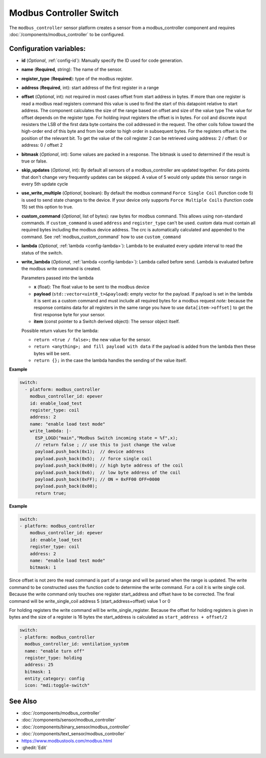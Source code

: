Modbus Controller Switch
========================

.. seo::
    :description: Instructions for setting up a modbus_controller device sensor.

The ``modbus_controller`` sensor platform creates a sensor from a modbus_controller component
and requires :doc:`/components/modbus_controller` to be configured.


Configuration variables:
------------------------

- **id** (*Optional*, :ref:`config-id`): Manually specify the ID used for code generation.
- **name** (**Required**, string): The name of the sensor.
- **register_type** (**Required**): type of the modbus register.
- **address** (**Required**, int): start address of the first register in a range
- **offset** (*Optional*, int): not required in most cases
  offset from start address in bytes. If more than one register is read a modbus read registers command this value is used to find the start of this datapoint relative to start address. The component calculates the size of the range based on offset and size of the value type
  The value for offset depends on the register type. For holding input registers the offset is in bytes. For coil and discrete input resisters the LSB of the first data byte contains the coil addressed in the request. The other coils follow toward the high-order end of this byte and from low order to high order in subsequent bytes. For the registers  offset is the position of the relevant bit.
  To get the value of the coil register 2 can be retrieved using address: 2 / offset: 0 or address: 0 / offset 2
- **bitmask** (*Optional*, int): Some values are packed in a response. The bitmask is used to determined if the result is true or false.
- **skip_updates** (*Optional*, int): By default all sensors of a modbus_controller are updated together. For data points that don't change very frequently updates can be skipped. A value of 5 would only update this sensor range in every 5th update cycle
- **use_write_multiple** (*Optional*, boolean): By default the modbus command ``Force Single Coil`` (function code 5) is used to send state changes to the device. If your device only supports ``Force Multiple Coils`` (function code 15) set this option to true.
- **custom_command** (*Optional*, list of bytes): raw bytes for modbus command. This allows using non-standard commands. If ``custom_command`` is used ``address`` and ``register_type`` can't be used.
  custom data must contain all required bytes including the modbus device address. The crc is automatically calculated and appended to the command.
  See :ref:`modbus_custom_command` how to use ``custom_command``
- **lambda** (*Optional*, :ref:`lambda <config-lambda>`):
  Lambda to be evaluated every update interval to read the status of the switch.
- **write_lambda** (*Optional*, :ref:`lambda <config-lambda>`): Lambda called before send.
  Lambda is evaluated before the modbus write command is created.

  Parameters passed into the lambda

  - **x** (float): The float value to be sent to the modbus device
  - **payload** (``std::vector<uint8_t>&payload``): empty vector for the payload. If payload is set in the lambda it is sent as a custom command and must include all required bytes for a modbus request
    *note:* because the response contains data for all registers in the same range you have to use ``data[item->offset]`` to get the first response byte for your sensor.
  - **item** (const pointer to a Switch derived object):  The sensor object itself.

  Possible return values for the lambda:

  - ``return <true / false>;`` the new value for the sensor.
  - ``return <anything>; and fill payload with data`` if the payload is added from the lambda then these bytes will be sent.
  - ``return {};`` in the case the lambda handles the sending of the value itself.

**Example**

.. code-block:: yaml

    switch:
      - platform: modbus_controller
        modbus_controller_id: epever
        id: enable_load_test
        register_type: coil
        address: 2
        name: "enable load test mode"
        write_lambda: |-
          ESP_LOGD("main","Modbus Switch incoming state = %f",x);
          // return false ; // use this to just change the value
          payload.push_back(0x1);  // device address
          payload.push_back(0x5);  // force single coil
          payload.push_back(0x00); // high byte address of the coil
          payload.push_back(0x6);  // low byte address of the coil
          payload.push_back(0xFF); // ON = 0xFF00 OFF=0000
          payload.push_back(0x00);
          return true;



**Example**

.. code-block:: yaml

    switch:
    - platform: modbus_controller
        modbus_controller_id: epever
        id: enable_load_test
        register_type: coil
        address: 2
        name: "enable load test mode"
        bitmask: 1

Since offset is not zero the read command is part of a range and will be parsed when the range is updated.
The write command to be constructed uses the function code to determine the write command. For a coil it is write single coil.
Because the write command only touches one register start_address and offset have to be corrected.
The final command will be write_single_coil address 5 (start_address+offset) value 1 or 0

For holding registers the write command will be write_single_register. Because the offset for holding registers is given in bytes and the size of a register is 16 bytes the start_address is calculated as ``start_address + offset/2``

.. code-block:: yaml

    switch:
    - platform: modbus_controller
      modbus_controller_id: ventilation_system
      name: "enable turn off"
      register_type: holding
      address: 25
      bitmask: 1
      entity_category: config
      icon: "mdi:toggle-switch"


See Also
--------
- :doc:`/components/modbus_controller`
- :doc:`/components/sensor/modbus_controller`
- :doc:`/components/binary_sensor/modbus_controller`
- :doc:`/components/text_sensor/modbus_controller`
- https://www.modbustools.com/modbus.html
- :ghedit:`Edit`
